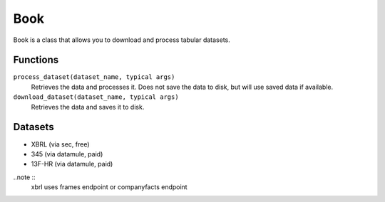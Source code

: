 Book
====

Book is a class that allows you to download and process tabular datasets.

Functions
---------

``process_dataset(dataset_name, typical args)``
    Retrieves the data and processes it. Does not save the data to disk, but will use saved data if available.


``download_dataset(dataset_name, typical args)``
    Retrieves the data and saves it to disk.
    

Datasets
--------
* XBRL (via sec, free)
* 345 (via datamule, paid)
* 13F-HR (via datamule, paid)

..note ::
    xbrl uses frames endpoint or companyfacts endpoint